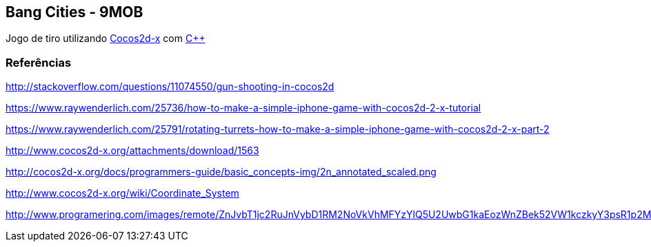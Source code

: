 == Bang Cities - 9MOB ==

Jogo de tiro utilizando http://www.cocos2d-x.org/[Cocos2d-x] com https://pt.wikipedia.org/wiki/C%2B%2B[C++]

=== Referências ===

http://stackoverflow.com/questions/11074550/gun-shooting-in-cocos2d

https://www.raywenderlich.com/25736/how-to-make-a-simple-iphone-game-with-cocos2d-2-x-tutorial

https://www.raywenderlich.com/25791/rotating-turrets-how-to-make-a-simple-iphone-game-with-cocos2d-2-x-part-2

http://www.cocos2d-x.org/attachments/download/1563

http://cocos2d-x.org/docs/programmers-guide/basic_concepts-img/2n_annotated_scaled.png

http://www.cocos2d-x.org/wiki/Coordinate_System

http://www.programering.com/images/remote/ZnJvbT1jc2RuJnVybD1RM2NoVkVhMFYzYlQ5U2UwbG1kaEozWnZBek52VW1kczkyY3psR1p2MFRQQjEwUUd0V1VDcEVNSjlDYnNsbVp2QURNMDhTWjZsMmMwNTJibTlDVnl3VU5NWlRZMThDZHU5bVp2MFRQUkZHZTFjVld4Z21NWlpuVnpvbGRSaGxXMVZUYWl0bVR6a1ZkakpqWXpwa01NWjNiRU5HTVNoVVl2UUhlbFIzTHk4eWF5RldieVZHZGhkM1B3QVROeklqTXpFVE0yRVRNd1FUTXdJekwwVm1idTRHWnpObUxuOUdiaTV5WnRsMkx2b0RjMFJIYQ.jpg
